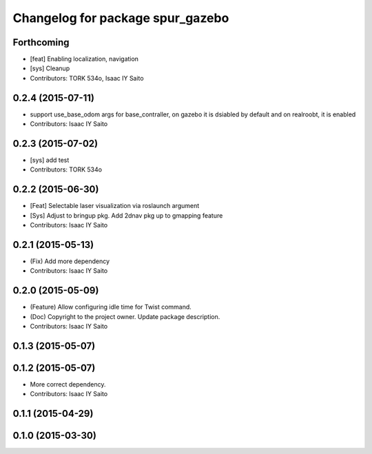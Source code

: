^^^^^^^^^^^^^^^^^^^^^^^^^^^^^^^^^
Changelog for package spur_gazebo
^^^^^^^^^^^^^^^^^^^^^^^^^^^^^^^^^

Forthcoming
-----------
* [feat] Enabling localization, navigation
* [sys] Cleanup
* Contributors: TORK 534o, Isaac IY Saito

0.2.4 (2015-07-11)
------------------
* support use_base_odom args for base_contraller, on gazebo it is dsiabled by default and on realroobt, it is enabled
* Contributors: Isaac IY Saito

0.2.3 (2015-07-02)
------------------
* [sys] add test
* Contributors: TORK 534o

0.2.2 (2015-06-30)
------------------
* [Feat] Selectable laser visualization via roslaunch argument
* [Sys] Adjust to bringup pkg. Add 2dnav pkg up to gmapping feature
* Contributors: Isaac IY Saito

0.2.1 (2015-05-13)
------------------
* (Fix) Add more dependency
* Contributors: Isaac IY Saito

0.2.0 (2015-05-09)
------------------
* (Feature) Allow configuring idle time for Twist command.
* (Doc) Copyright to the project owner. Update package description.
* Contributors: Isaac IY Saito

0.1.3 (2015-05-07)
------------------

0.1.2 (2015-05-07)
------------------
* More correct dependency.
* Contributors: Isaac IY Saito

0.1.1 (2015-04-29)
------------------

0.1.0 (2015-03-30)
------------------
